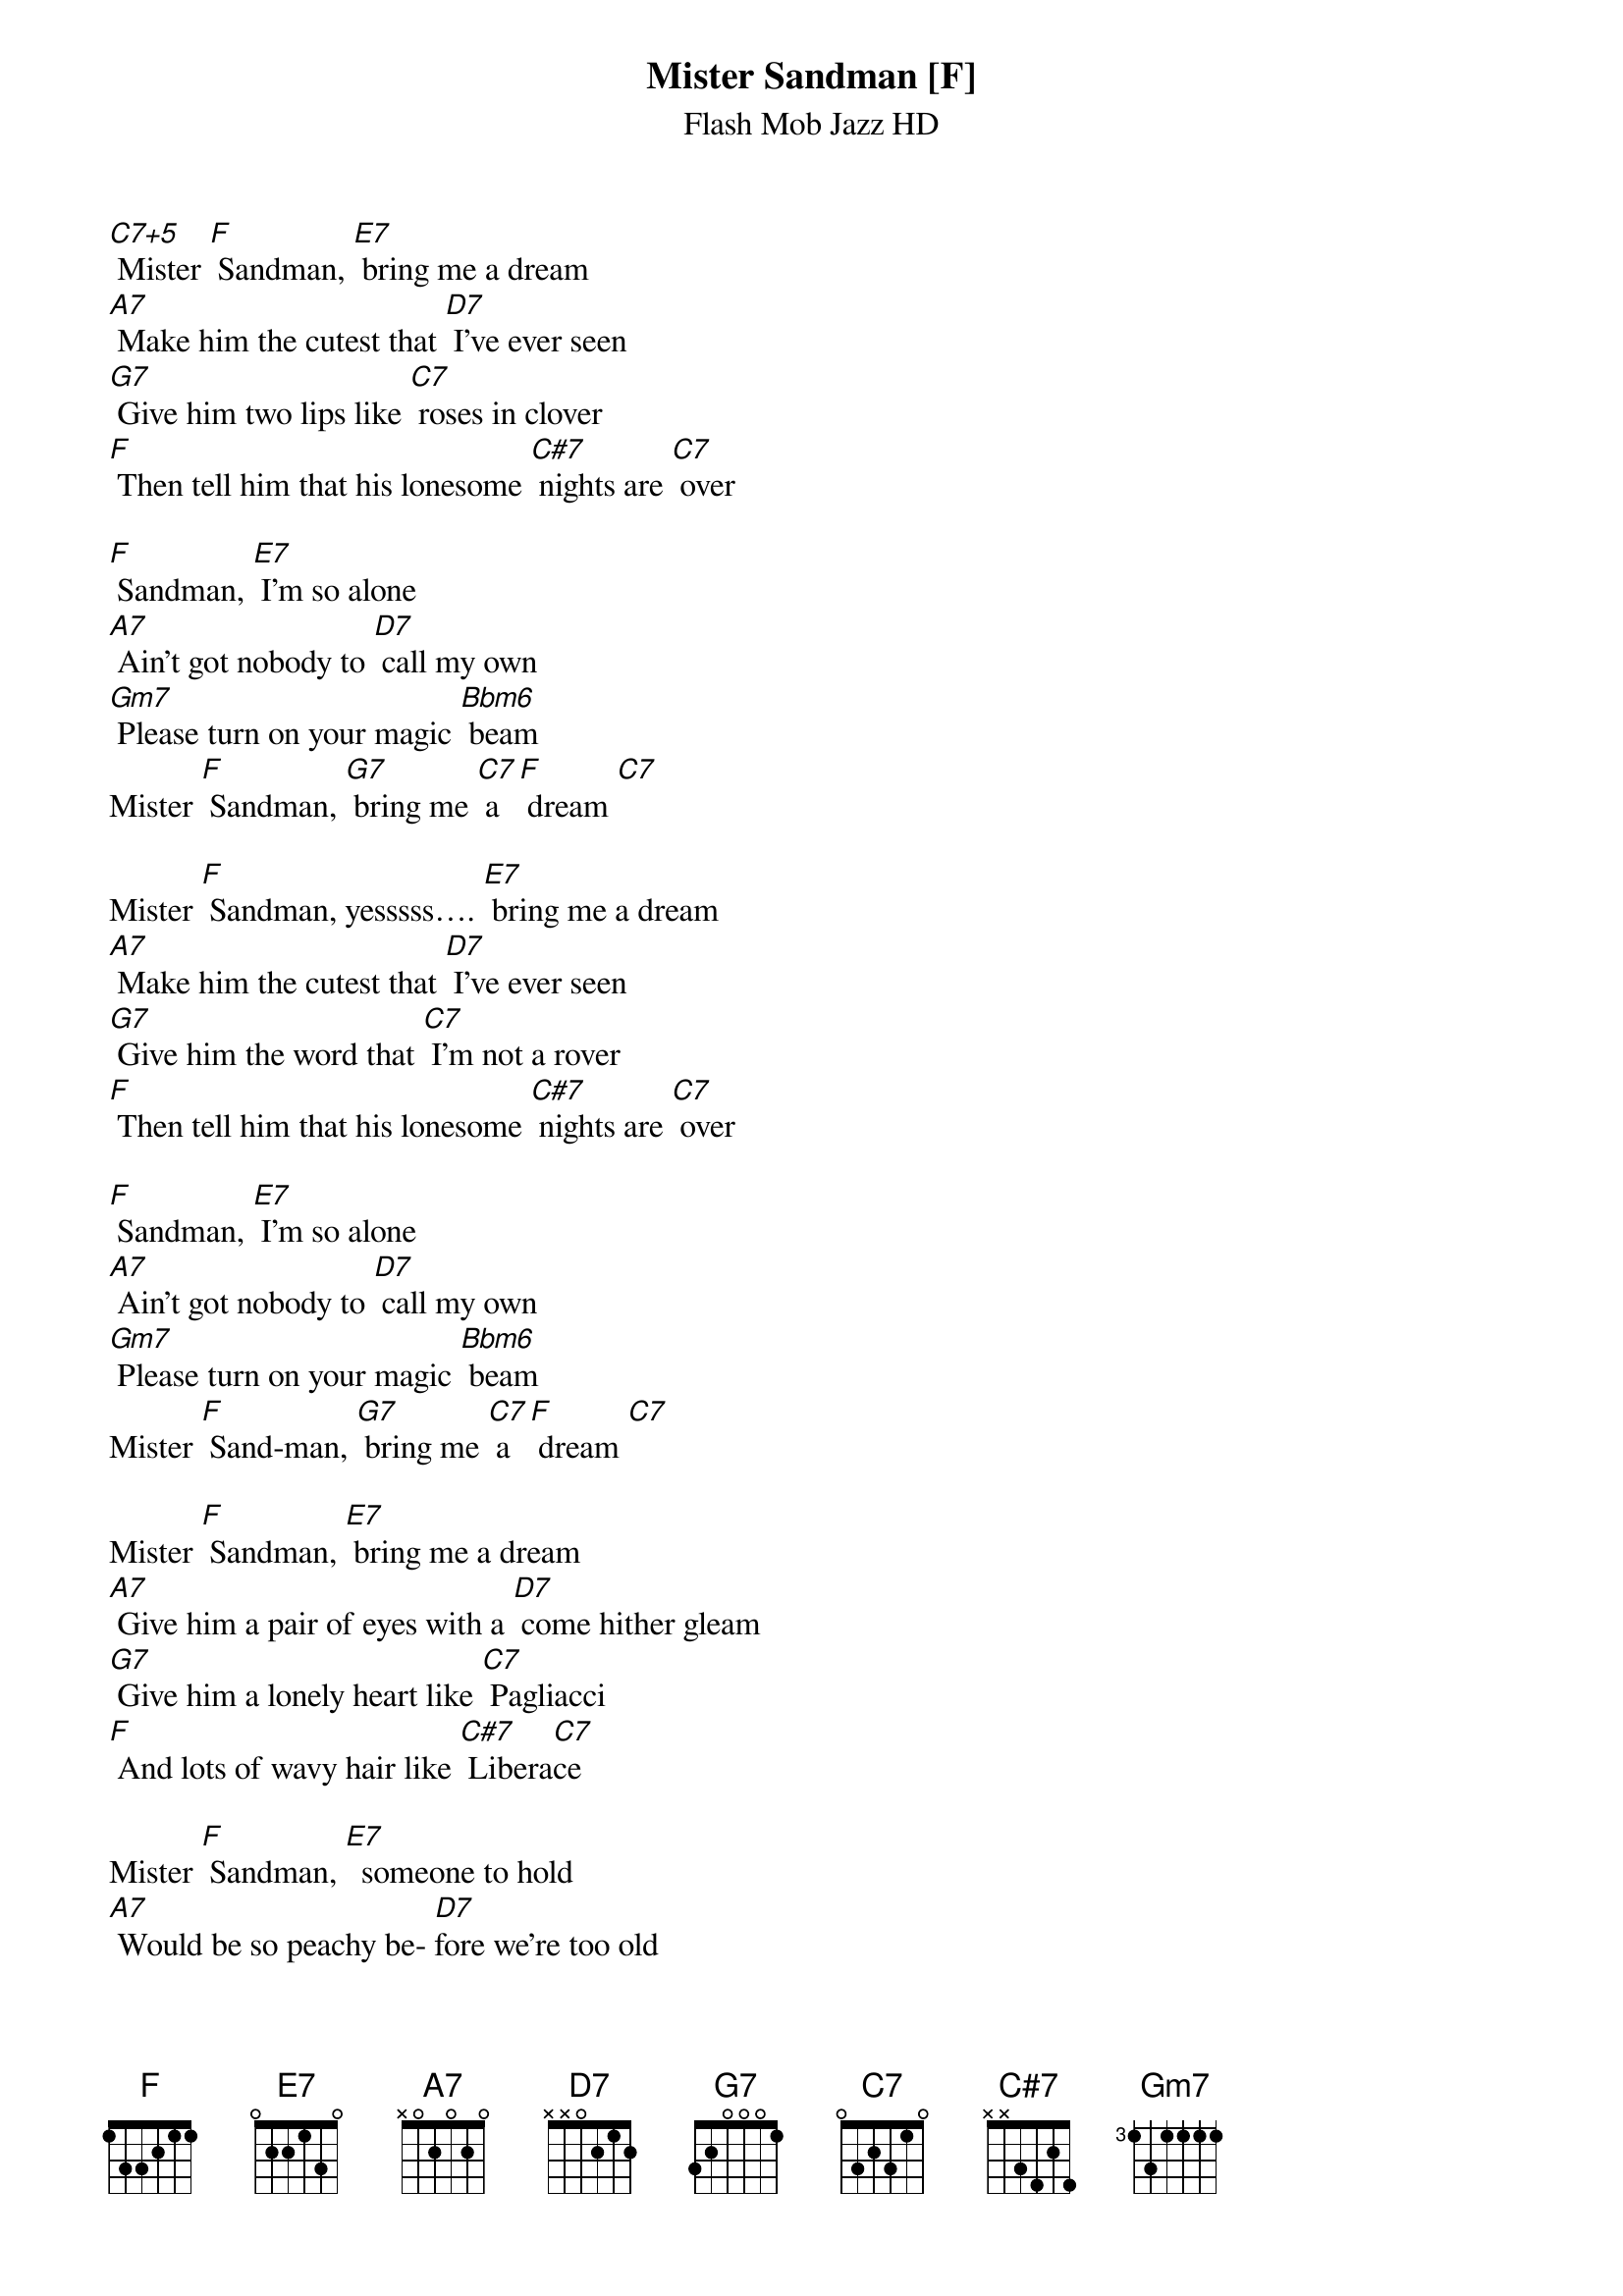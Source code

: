 {t: Mister Sandman [F] }
{st:Flash Mob Jazz HD}

[C7+5] Mister [F] Sandman, [E7] bring me a dream
[A7] Make him the cutest that [D7] I’ve ever seen
[G7] Give him two lips like [C7] roses in clover
[F] Then tell him that his lonesome [C#7] nights are [C7] over

[F] Sandman, [E7] I'm so alone
[A7] Ain’t got nobody to [D7] call my own
[Gm7] Please turn on your magic [Bbm6] beam
Mister [F] Sandman, [G7] bring me [C7] a [F] dream [C7]

Mister [F] Sandman, yesssss…. [E7] bring me a dream
[A7] Make him the cutest that [D7] I've ever seen
[G7] Give him the word that [C7] I'm not a rover
[F] Then tell him that his lonesome [C#7] nights are [C7] over

[F] Sandman, [E7] I'm so alone
[A7] Ain’t got nobody to [D7] call my own
[Gm7] Please turn on your magic [Bbm6] beam
Mister [F] Sand-man, [G7] bring me [C7] a [F] dream [C7]

Mister [F] Sandman, [E7] bring me a dream
[A7] Give him a pair of eyes with a [D7] come hither gleam
[G7] Give him a lonely heart like [C7] Pagliacci
[F] And lots of wavy hair like [C#7] Libera[C7]ce

Mister [F] Sandman, [E7]  someone to hold
[A7] Would be so peachy be- [D7]fore we're too old
So [Gm7] please turn on your magic [Bbm6] beam
Mister [F] Sandman, [G7] bring us
[F] Please, please, [G7] bring us
Mister [F] Sandman, [G7] bring us [C7] a [F] dream
